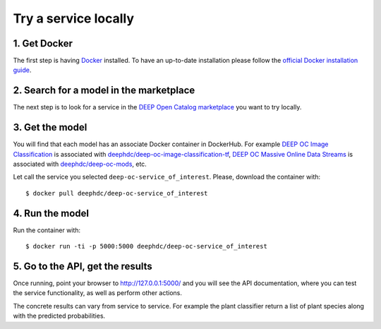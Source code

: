 .. highlight:: console

*********************
Try a service locally
*********************


1. Get Docker
-------------

The first step is having `Docker <https://www.docker.com>`_ installed. To have an up-to-date installation please follow
the `official Docker installation guide <https://docs.docker.com/install>`_.


2. Search for a model in the marketplace
----------------------------------------

The next step is to look for a service in the `DEEP Open Catalog marketplace <https://marketplace.deep-hybrid-datacloud.eu/>`_ you want to try locally.


3. Get the model
----------------

You will find that each model has an associate Docker container in DockerHub. For example
`DEEP OC Image Classification <https://marketplace.deep-hybrid-datacloud.eu/modules/deep-oc-image-classification-tensorflow.html>`_
is associated with `deephdc/deep-oc-image-classification-tf <https://hub.docker.com/r/deephdc/deep-oc-image-classification-tf>`_,
`DEEP OC Massive Online Data Streams <https://marketplace.deep-hybrid-datacloud.eu/modules/deep-oc-massive-online-data-streams.html>`_
is associated with `deephdc/deep-oc-mods <https://hub.docker.com/r/deephdc/deep-oc-mods>`_, etc.

Let call the service you selected ``deep-oc-service_of_interest``.
Please, download the container with:
::

    $ docker pull deephdc/deep-oc-service_of_interest


4. Run the model
----------------

Run the container with:
::

	$ docker run -ti -p 5000:5000 deephdc/deep-oc-service_of_interest


5. Go to the API, get the results
---------------------------------

Once running, point your browser to `http://127.0.0.1:5000/ <http://127.0.0.1:5000/>`_
and you will see the API documentation, where you can test the service functionality, as well as perform other actions.

.. image:: ../../_static/deepaas.png

The concrete results can vary from service to service. For example the plant classifier return a list of plant species
along with the predicted probabilities.
